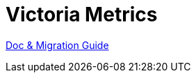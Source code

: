 = Victoria Metrics

link:https://docs.victoriametrics.com/Single-server-VictoriaMetrics.html[Doc & Migration Guide]

.Tips:
